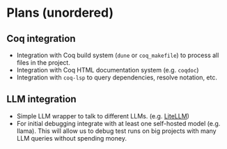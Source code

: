 * Plans (unordered)
** Coq integration
  - Integration with Coq build system (~dune~ or ~coq_makefile~)
    to process all files in the project.
  - Integration with Coq HTML documentation system (e.g. ~coqdoc~)
  - Integration with ~coq-lsp~ to query dependencies, resolve notation, etc.
** LLM integration
  - Simple LLM wrapper to talk to different LLMs. (e.g. [[https://www.litellm.ai/][LiteLLM]])
  - For initial debugging integrate with at least one self-hosted
    model (e.g. llama). This will allow us to debug test runs on big
    projects with many LLM queries without spending money.
